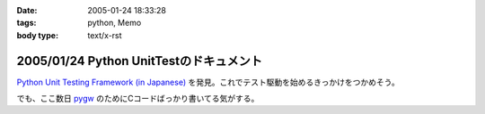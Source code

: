 :date: 2005-01-24 18:33:28
:tags: python, Memo
:body type: text/x-rst

========================================
2005/01/24 Python UnitTestのドキュメント
========================================

`Python Unit Testing Framework (in Japanese)`_ を発見。これでテスト駆動を始めるきっかけをつかめそう。

でも、ここ数日 pygw_ のためにCコードばっかり書いてる気がする。


.. _`Python Unit Testing Framework (in Japanese)`: http://pyunit.sourceforge.net/pyunit_ja.html

.. _pygw: http://www.freia.jp/taka/blog/119



.. :extend type: text/plain
.. :extend:

